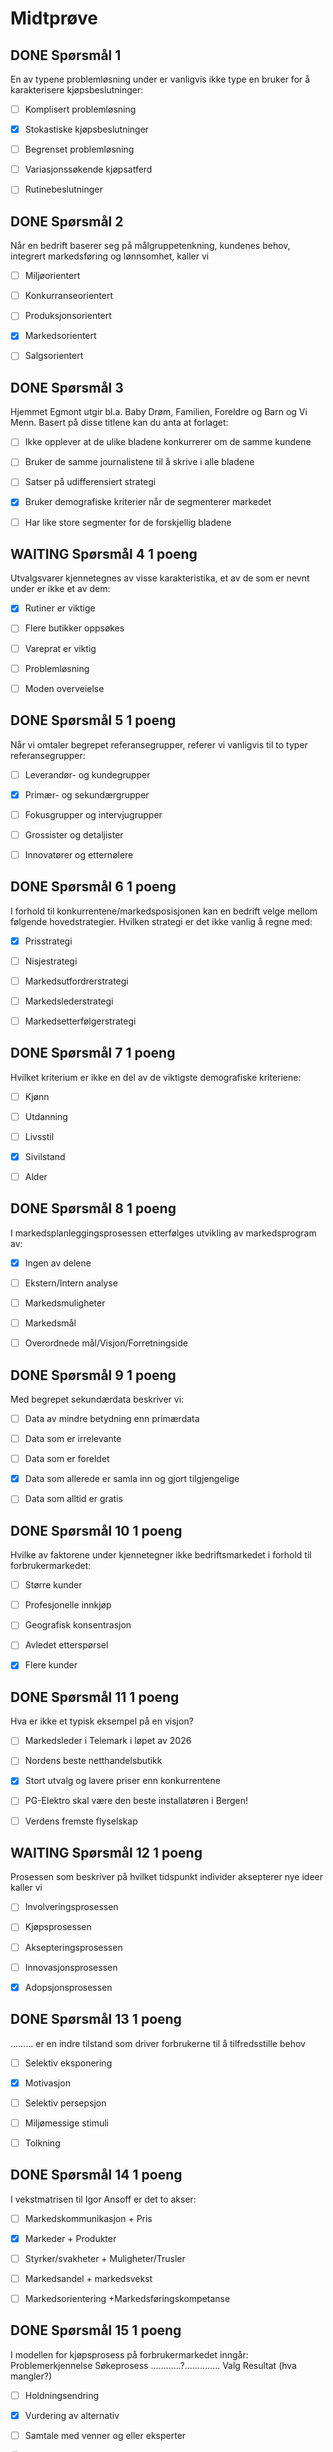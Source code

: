 * Midtprøve 


** DONE Spørsmål 1 

En av typene problemløsning under er vanligvis ikke type en bruker for å karakterisere kjøpsbeslutninger:

	
- [ ] Komplisert problemløsning
	
- [X] Stokastiske kjøpsbeslutninger
	
- [ ] Begrenset problemløsning
	
- [ ] Variasjonssøkende kjøpsatferd
	
- [ ] Rutinebeslutninger




** DONE Spørsmål 2

Når en bedrift baserer seg på målgruppetenkning, kundenes behov, integrert markedsføring og lønnsomhet, 
kaller vi 

- [ ]  Miljøorientert


- [ ]  Konkurranseorientert


- [ ]  Produksjonsorientert


- [X]  Markedsorientert


- [ ]  Salgsorientert



** DONE Spørsmål 3 

Hjemmet Egmont utgir bl.a. Baby Drøm, Familien, Foreldre og Barn og Vi Menn.  
Basert på disse titlene kan du anta at forlaget:

- [ ] Ikke opplever at de ulike bladene konkurrerer om de samme kundene

- [ ] Bruker de samme journalistene til å skrive i alle bladene

- [ ] Satser på udifferensiert strategi

- [X] Bruker demografiske kriterier når de segmenterer markedet

- [ ] Har like store segmenter for de forskjellig bladene


** WAITING Spørsmål 4 1 poeng

Utvalgsvarer kjennetegnes av visse karakteristika, et av de som er nevnt under er ikke et av dem:

- [X]	Rutiner er viktige

- [ ]   Flere butikker oppsøkes

- [ ]   Vareprat er viktig

- [ ]   Problemløsning

- [ ]   Moden overveielse


** DONE Spørsmål 5 1 poeng

Når vi omtaler begrepet referansegrupper, referer vi vanligvis til to typer referansegrupper:

- [ ]	Leverandør- og kundegrupper

- [X] 	Primær- og sekundærgrupper

- [ ] 	Fokusgrupper og intervjugrupper

- [ ] 	Grossister og detaljister

- [ ] 	Innovatører og etternølere

** DONE Spørsmål 6 1 poeng
I forhold til konkurrentene/markedsposisjonen kan en bedrift velge mellom følgende hovedstrategier.  Hvilken strategi er det ikke vanlig å regne med:

- [X]	Prisstrategi

- [ ]   Nisjestrategi

- [ ]   Markedsutfordrerstrategi

- [ ]   Markedslederstrategi

- [ ]	Markedsetterfølgerstrategi

** DONE Spørsmål 7 1 poeng

Hvilket kriterium er ikke en del av de viktigste demografiske kriteriene:

- [ ]	Kjønn

- [ ]   Utdanning

- [ ]   Livsstil

- [X]   Sivilstand

- [ ]   Alder

** DONE Spørsmål 8 1 poeng

I markedsplanleggingsprosessen etterfølges utvikling av markedsprogram av:

- [X]	Ingen av delene

- [ ]   Ekstern/Intern analyse

- [ ]   Markedsmuligheter

- [ ]   Markedsmål

- [ ]   Overordnede mål/Visjon/Forretningside

** DONE Spørsmål 9 1 poeng

Med begrepet sekundærdata beskriver vi:

- [ ]	Data av mindre betydning enn primærdata

- [ ]   Data som er irrelevante

- [ ]   Data som er foreldet

- [X]   Data som allerede er samla inn og gjort tilgjengelige

- [ ]   Data som alltid er gratis

** DONE Spørsmål 10 1 poeng

Hvilke av faktorene under kjennetegner ikke bedriftsmarkedet i forhold til forbrukermarkedet:

- [ ]	Større kunder

- [ ]   Profesjonelle innkjøp

- [ ]   Geografisk konsentrasjon

- [ ]   Avledet etterspørsel

- [X]   Flere kunder

** DONE Spørsmål 11 1 poeng

Hva er ikke et typisk eksempel på en visjon?

- [ ]	Markedsleder i Telemark i løpet av 2026

- [ ]   Nordens beste netthandelsbutikk

- [X]   Stort utvalg og lavere priser enn konkurrentene

- [ ]   PG-Elektro skal være den beste installatøren i Bergen!

- [ ]   Verdens fremste flyselskap
 


** WAITING Spørsmål 12 1 poeng

Prosessen som beskriver på hvilket tidspunkt individer aksepterer nye ideer kaller vi

- [ ]	Involveringsprosessen

- [ ]   Kjøpsprosessen

- [ ]   Aksepteringsprosessen

- [ ]   Innovasjonsprosessen

- [X]   Adopsjonsprosessen


** DONE Spørsmål 13 1 poeng
......... er en indre tilstand som driver forbrukerne til å tilfredsstille behov

- [ ]	Selektiv eksponering

- [X]   Motivasjon

- [ ]   Selektiv persepsjon

- [ ]   Miljømessige stimuli

- [ ]   Tolkning

** DONE Spørsmål 14 1 poeng

I vekstmatrisen til Igor Ansoff er det to akser:

- [ ]	Markedskommunikasjon + Pris

- [X]   Markeder + Produkter

- [ ]   Styrker/svakheter + Muligheter/Trusler

- [ ]   Markedsandel + markedsvekst

- [ ]   Markedsorientering +Markedsføringskompetanse

** DONE Spørsmål 15 1 poeng

I modellen for kjøpsprosess på forbrukermarkedet inngår:
Problemerkjennelse  Søkeprosess …………?………….. Valg  Resultat (hva mangler?)

- [ ]	Holdningsendring

- [X]   Vurdering av alternativ

- [ ]   Samtale med venner og eller eksperter

- [ ]   Utprøving

- [ ]   Problemløsning

** DONE Spørsmål 16 1 poeng

Hvilket utsagn om markedsanalyser (MA) er mest korrekt:

- [ ]	MA brukes kun for finne ut hvor kundene bor

- [ ]   MA er orientert mot beslutninger

- [X]   MA brukes primært for å analysere kundenes forbruksmønster

- [ ]   MA kan bevise at en reklamekampanje var årsaken til økt salg

- [ ]   MA eliminerer risikoen ved beslutningstaking

** DONE Spørsmål 17 1 poeng

Hvem som deltar i bedrifters kjøpsprosess avviker noe fra forbrukerne. Hvem er vanligvis ikke med i forbrukernes kjøpsprosess:

- [ ]	Initiativtakere

- [ ]   Innkjøpere

- [X]   Portvakter

- [ ]   Påvirkere

- [ ]   Brukere

** WAITING Spørsmål 18 1 poeng

Markedsførere bruker ……………………… som virkemiddel for å avgjøre om og når de oppfyller sine markedsmål

- [ ]	Diversifiseringsstrategier

- [X]   Tilbakemelding og kontroll

- [ ]   Markedspenetrering

- [ ]   Konsolidering

- [ ]   Demografi


** DONE Spørsmål 19 1 poeng

Nye regler for bruk av vannscootere gjør at en kan forvente mer salg av slike produkter i åra som kommer. For en importør som skal gjennomføre en SWOT-analyse vil denne regelendringen innebære:

- [ ]	En trussel

- [ ]   Ingen endring i den strategiske analysen

- [X]   En mulighet

- [ ]   En svakhet

- [ ]   En styrke


** DONE Spørsmål 20 1 poeng

En del av markedsføringsaktiviteten skjer mellom ledelsen og de ansatte. Vi kaller dette:

- [ ]  Intensiv markedsføring

- [ ]  Mikromarkedsføring

- [X]  Intern markedsføring

- [ ]  Interaktiv markedsføring

- [ ]  Inkluderende markedsføring
